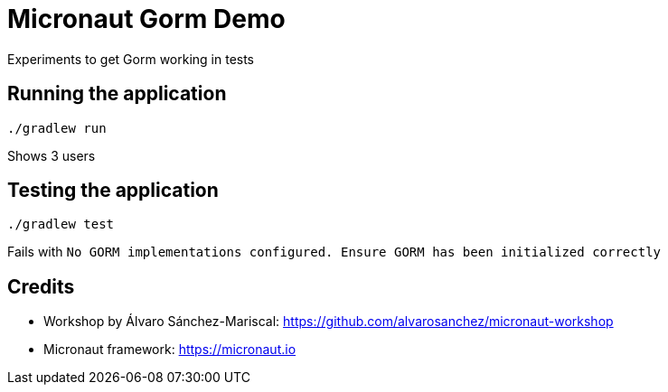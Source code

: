 = Micronaut Gorm Demo

Experiments to get Gorm working in tests

== Running the application

 ./gradlew run

Shows 3 users

== Testing the application

 ./gradlew test

Fails with `No GORM implementations configured. Ensure GORM has been initialized correctly`

== Credits

* Workshop by Álvaro Sánchez-Mariscal: https://github.com/alvarosanchez/micronaut-workshop[]
* Micronaut framework: https://micronaut.io[]